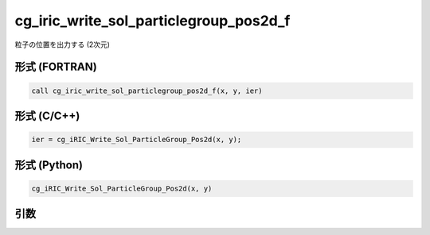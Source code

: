 cg_iric_write_sol_particlegroup_pos2d_f
============================================

粒子の位置を出力する (2次元)

形式 (FORTRAN)
---------------
.. code-block:: fortran

   call cg_iric_write_sol_particlegroup_pos2d_f(x, y, ier)

形式 (C/C++)
---------------
.. code-block:: c

   ier = cg_iRIC_Write_Sol_ParticleGroup_Pos2d(x, y);

形式 (Python)
---------------
.. code-block:: python

   cg_iRIC_Write_Sol_ParticleGroup_Pos2d(x, y)

引数
----

.. csv-table:: cg_iric_write_sol_particlegroup_pos2d_f の引数
   :file: cg_iric_write_sol_particlegroup_pos2d_f_args.csv
   :header-rows: 1
